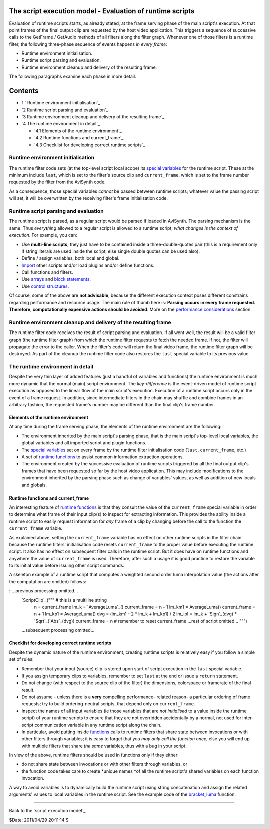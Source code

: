 
The script execution model - Evaluation of runtime scripts
----------------------------------------------------------

Evaluation of runtime scripts starts, as already stated, at the frame serving
phase of the main script's execution. At that point frames of the final
output clip are requested by the host video application. This triggers a
sequence of successive calls to the GetFrame / GetAudio methods of all
filters along the filter graph. Whenever one of those filters is a runtime
filter, the following three-phase sequence of events happens *in every
frame*:

-   Runtime environment initialisation.
-   Runtime script parsing and evaluation.
-   Runtime environment cleanup and delivery of the resulting frame.

The following paragraphs examine each phase in more detail.


Contents
--------

-   `1`_ ` Runtime environment initialisation`_
-   `2 Runtime script parsing and evaluation`_
-   `3 Runtime environment cleanup and delivery of the resulting frame`_
-   `4 The runtime environment in detail`_

    -   `4.1 Elements of the runtime environment`_
    -   `4.2 Runtime functions and current_frame`_
    -   `4.3 Checklist for developing correct runtime scripts`_


Runtime environment initialisation
~~~~~~~~~~~~~~~~~~~~~~~~~~~~~~~~~~

The runtime filter code sets (at the top-level script local scope) its
`special variables`_ for the runtime script. These at the minimum include
``last``, which is set to the filter's source clip and ``current_frame``,
which is set to the frame number requested by the filter from the AviSynth
code.

As a consequence, those special variables *cannot* be passed between runtime
scripts; whatever value the passing script will set, it will be overwritten
by the receiving filter's frame initialisation code.


Runtime script parsing and evaluation
~~~~~~~~~~~~~~~~~~~~~~~~~~~~~~~~~~~~~

The runtime script is parsed, as a regular script would be parsed if loaded
in AviSynth. The parsing mechanism is the same. Thus *everything* allowed to
a regular script is allowed to a runtime script; *what changes is the context
of execution*. For example, you can:

-   Use **multi-line scripts**; they just have to be contained inside a
    three-double-quotes pair (this is a requirement only if string literals
    are used inside the script, else single double quotes can be used also).
-   Define / assign variables, both local and global.
-   `Import`_ other scripts and/or load plugins and/or define functions.
-   Call functions and filters.
-   Use `arrays`_ and `block statements`_.
-   Use `control structures`_.

Of course, some of the above are **not advisable**, because the different
execution context poses different constrains regarding performance and
resource usage. The main rule of thumb here is: **Parsing occurs in every
frame requested. Therefore, computationally expensive actions should be
avoided**. More on the `performance considerations`_ section.


Runtime environment cleanup and delivery of the resulting frame
~~~~~~~~~~~~~~~~~~~~~~~~~~~~~~~~~~~~~~~~~~~~~~~~~~~~~~~~~~~~~~~

The runtime filter code receives the result of script parsing and evaluation.
If all went well, the result will be a valid filter graph (the runtime filter
graph) from which the runtime filter requests to fetch the needed frame. If
not, the filter will propagate the error to the caller. When the filter's
code will return the final video frame, the runtime filter graph will be
destroyed. As part of the cleanup the runtime filter code also restores the
``last`` special variable to its previous value.


The runtime environment in detail
~~~~~~~~~~~~~~~~~~~~~~~~~~~~~~~~~

Despite the very thin layer of added features (just a handful of variables
and functions) the runtime environment is much more dynamic that the normal
(main) script environment. The *key-difference* is the event-driven model of
runtime script execution as opposed to the linear flow of the main script's
execution. Execution of a runtime script occurs only in the event of a frame
request. In addition, since intermediate filters in the chain may shuffle and
combine frames in an arbitrary fashion, the requested frame's number may be
different than the final clip's frame number.


Elements of the runtime environment
:::::::::::::::::::::::::::::::::::

At any time during the frame serving phase, the elements of the runtime
environment are the following:

-   The environment inherited by the main script's parsing phase, that is
    the main script's top-level local variables, the global variables and all
    imported script and plugin functions.
-   The `special variables`_ set on every frame by the runtime filter
    initialisation code (``last``, ``current_frame``, etc.)
-   A set of `runtime functions`_ to assist common information extraction
    operations.
-   The environment created by the successive evaluation of runtime
    scripts triggered by all the final output clip's frames that have been
    requested so far by the host video application. This may include
    modifications to the environment inherited by the parsing phase such as
    change of variables' values, as well as addition of new locals and
    globals.


Runtime functions and current_frame
:::::::::::::::::::::::::::::::::::

An interesting feature of `runtime functions`_ is that they consult the value
of the ``current_frame`` special variable in order to determine what frame of
their input clip(s) to inspect for extracting information. This provides the
ability inside a runtime script to easily request information for *any* frame
of a clip by changing before the call to the function the ``current_frame``
variable.

As explained above, setting the ``current_frame`` variable has no effect on
other runtime scripts in the filter chain because the runtime filters'
initialisation code resets ``current_frame`` to the proper value before
executing the runtime script. It also has no effect on subsequent filter
calls in the runtime script. But it does have on runtime functions and
anywhere the value of ``current_frame`` is used. Therefore, after such a
usage it is good practice to restore the variable to its initial value before
issuing other script commands.

A skeleton example of a runtime script that computes a weighted second order
luma interpolation value (the actions after the computation are omitted)
follows:

::...previous processing omitted...
    `ScriptClip`_("""  # this is a multiline string
        n = current_frame
        lm_k = `AverageLuma`_()
        current_frame = n - 1
        lm_km1 = AverageLuma()
        current_frame = n + 1
        lm_kp1 = AverageLuma()
        dvg = (lm_km1 - 2 * lm_k + lm_kp1) / 2
        lm_ipl = lm_k + `Sign`_(dvg) * `Sqrt`_(`Abs`_(dvg))
        current_frame = n # remember to reset current_frame
        ...rest of script omitted...
        """)
    ...subsequent processing omitted...
Checklist for developing correct runtime scripts
::::::::::::::::::::::::::::::::::::::::::::::::

Despite the dynamic nature of the runtime environment, creating runtime
scripts is relatively easy if you follow a simple set of rules:

-   Remember that your input (source) clip is stored upon start of script
    execution in the ``last`` special variable.
-   If you assign temporary clips to variables, remember to set ``last``
    at the end or issue a ``return`` statement.
-   Do not change (with respect to the source clip of the filter) the
    dimensions, colorspace or framerate of the final result.
-   Do not assume - unless there is a **very** compelling performance-
    related reason- a particular ordering of frame requests; try to build
    ordering-neutral scripts, that depend only on ``current_frame``.
-   Inspect the names of all input variables (ie those variables that are
    *not initialised* to a value inside the runtime script) of your runtime
    scripts to ensure that they are not overridden accidentally by a normal,
    not used for inter-script communication variable in any runtime script
    along the chain.
-   In particular, avoid putting inside `functions`_ calls to runtime
    filters that share state between invocations or with other filters
    through variables; it is easy to forget that *you may only call the
    function once*, else you will end up with multiple filters that share
    *the same* variables, thus with a bug in your script.

In view of the above, runtime filters should be used in functions only if
they either:

-   do not share state between invocations or with other filters through
    variables, or
-   the function code takes care to create *unique names *of all the
    runtime script's shared variables on each function invocation.

A way to avoid variables is to dynamically build the runtime script using
string concatenation and assign the related arguments' values to local
variables in the runtime script. See the example code of the `bracket_luma`_
function.

--------

Back to the `script execution model`_.

$Date: 2011/04/29 20:11:14 $

.. _1: #Runtime_environment_initialisation
.. _Runtime script parsing and evaluation:
    #Runtime_script_parsing_and_evaluation
.. _Runtime environment cleanup and delivery of the     resulting frame:
    #Runtime_environment_cleanup_and_delivery_of_the_resulting_frame
.. _The runtime environment in detail: #The_runtime_environment_in_detail
.. _Elements of the runtime environment:
    #Elements_of_the_runtime_environment
.. _Runtime functions and current_frame:
    #Runtime_functions_and_current_frame
.. _Checklist for developing correct runtime scripts:
    #Checklist_for_developing_correct_runtime_scripts
.. _special variables: syntax_runtime_environment.htm (Runtime
    environment)
.. _Import: corefilters/import.htm (Import)
.. _arrays: script_ref_arrays.htm (Arrays)
.. _block     statements: script_ref_block_statements.htm (Block
    statements)
.. _control     structures: syntax_control_structures.htm (Control
    structures)
.. _performance considerations: script_ref_execution_model.htm (The
    script execution model)
.. _runtime     functions: syntax_internal_functions_runtime.htm
    (Internal functions/Runtime functions)
.. _ScriptClip: corefilters/conditionalfilter.htm (ScriptClip)
.. _Sign: syntax_internal_functions_numeric.htm
.. _functions: syntax_userdefined_scriptfunctions.htm (Script functions)
.. _bracket_luma: script_ref_execution_model_lifetime_variables.htm
    (title)
